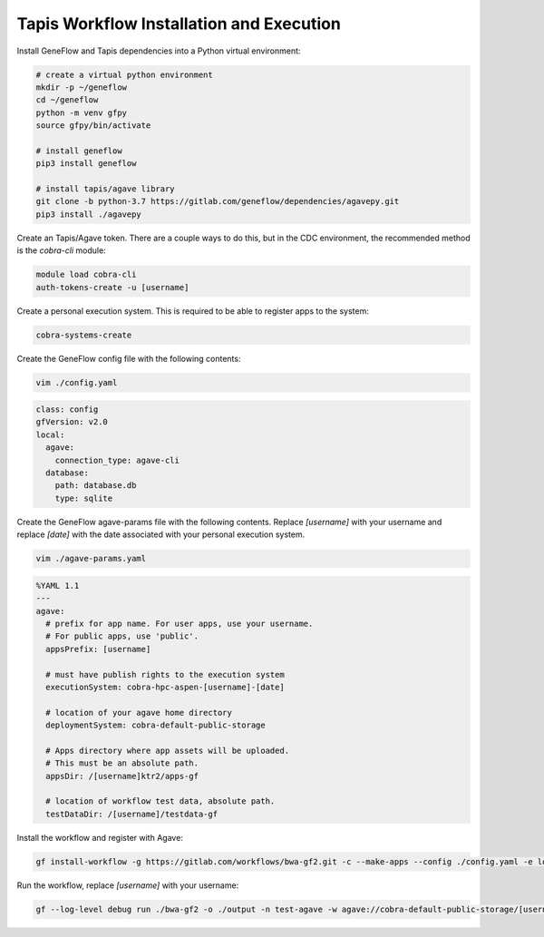.. multi-step-workflow

Tapis Workflow Installation and Execution
=========================================

Install GeneFlow and Tapis dependencies into a Python virtual environment:

.. code-block:: bash

    # create a virtual python environment
    mkdir -p ~/geneflow
    cd ~/geneflow
    python -m venv gfpy
    source gfpy/bin/activate

    # install geneflow
    pip3 install geneflow

    # install tapis/agave library
    git clone -b python-3.7 https://gitlab.com/geneflow/dependencies/agavepy.git
    pip3 install ./agavepy

Create an Tapis/Agave token. There are a couple ways to do this, but in the CDC environment, the recommended method is the `cobra-cli` module:

.. code-block:: bash

    module load cobra-cli
    auth-tokens-create -u [username]
    
Create a personal execution system. This is required to be able to register apps to the system:

.. code-block:: bash

    cobra-systems-create

Create the GeneFlow config file with the following contents:

.. code-block:: bash

    vim ./config.yaml

.. code-block:: text

    class: config
    gfVersion: v2.0
    local:
      agave:
        connection_type: agave-cli
      database:
        path: database.db
        type: sqlite

Create the GeneFlow agave-params file with the following contents. Replace `[username]` with your username and replace `[date]` with the date associated with your personal execution system.

.. code-block:: bash

    vim ./agave-params.yaml

.. code-block:: text

    %YAML 1.1
    ---
    agave:
      # prefix for app name. For user apps, use your username.
      # For public apps, use 'public'.
      appsPrefix: [username]

      # must have publish rights to the execution system
      executionSystem: cobra-hpc-aspen-[username]-[date]

      # location of your agave home directory
      deploymentSystem: cobra-default-public-storage

      # Apps directory where app assets will be uploaded.
      # This must be an absolute path.
      appsDir: /[username]ktr2/apps-gf

      # location of workflow test data, absolute path.
      testDataDir: /[username]/testdata-gf

Install the workflow and register with Agave:

.. code-block:: bash

    gf install-workflow -g https://gitlab.com/workflows/bwa-gf2.git -c --make-apps --config ./config.yaml -e local --agave-params ./agave-params.yaml bwa-gf2 

Run the workflow, replace `[username]` with your username:

.. code-block:: bash

    gf --log-level debug run ./bwa-gf2 -o ./output -n test-agave -w agave://cobra-default-public-storage/[username]/.geneflow/work --in.files ./bwa-gf2/data/reads --in.reference ./bwa-gf2/data/reference/poliovirus_strain_Sabin1.fasta --ec default:agave --ep default.slots:2


